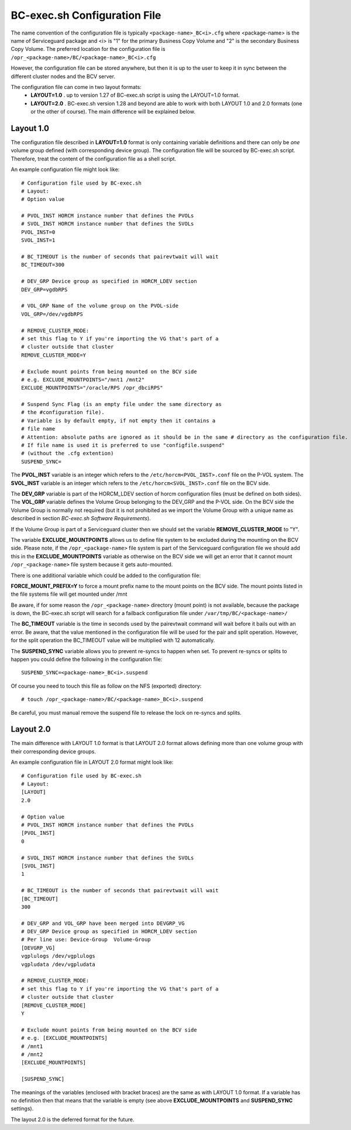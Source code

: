 BC-exec.sh Configuration File
=============================

The name convention of the configuration file is typically ``<package-name>_BC<i>.cfg`` where <package-name> is the name of Serviceguard package and <i> is "1" for the primary Business Copy Volume and "2" is the secondary Business Copy Volume.
The preferred location for the configuration file is 
``/opr_<package-name>/BC/<package-name>_BC<i>.cfg``

However, the configuration file can be stored anywhere, but then it is up to the user to keep it in sync between the different cluster nodes and the BCV server.

The configuration file can come in two layout formats:
 * **LAYOUT=1.0** . up to version 1.27 of BC-exec.sh script is using the LAYOUT=1.0 format.
 * **LAYOUT=2.0** . BC-exec.sh version 1.28 and beyond are able to work with both LAYOUT 1.0 and 2.0 formats (one or the other of course). The main difference will be explained below.

Layout 1.0
----------

The configuration file described in **LAYOUT=1.0** format is only containing variable definitions and there can only be *one* volume group defined (with corresponding device group). The configuration file will be sourced by BC-exec.sh script. Therefore, treat the content of the configuration file as a shell script.

An example configuration file might look like::

    # Configuration file used by BC-exec.sh
    # Layout:
    # Option value
    
    # PVOL_INST HORCM instance number that defines the PVOLs
    # SVOL_INST HORCM instance number that defines the SVOLs
    PVOL_INST=0
    SVOL_INST=1
    
    # BC_TIMEOUT is the number of seconds that pairevtwait will wait
    BC_TIMEOUT=300
    
    # DEV_GRP Device group as specified in HORCM_LDEV section
    DEV_GRP=vgdbRPS
    
    # VOL_GRP Name of the volume group on the PVOL-side
    VOL_GRP=/dev/vgdbRPS
    
    # REMOVE_CLUSTER_MODE:
    # set this flag to Y if you're importing the VG that's part of a 
    # cluster outside that cluster
    REMOVE_CLUSTER_MODE=Y
    
    # Exclude mount points from being mounted on the BCV side
    # e.g. EXCLUDE_MOUNTPOINTS="/mnt1 /mnt2"
    EXCLUDE_MOUNTPOINTS="/oracle/RPS /opr_dbciRPS"
    
    # Suspend Sync Flag (is an empty file under the same directory as
    # the #configuration file).
    # Variable is by default empty, if not empty then it contains a 
    # file name
    # Attention: absolute paths are ignored as it should be in the same # directory as the configuration file.
    # If file name is used it is preferred to use "configfile.suspend" 
    # (without the .cfg extention)
    SUSPEND_SYNC=
    

The **PVOL_INST** variable is an integer which refers to the ``/etc/horcm<PVOL_INST>.conf`` file on the P-VOL system. The **SVOL_INST** variable is an integer which refers to the ``/etc/horcm<SVOL_INST>.conf`` file on the BCV side.

The **DEV_GRP** variable is part of the HORCM_LDEV section of horcm configuration files (must be defined on both sides). The **VOL_GRP** variable defines the Volume Group belonging to the DEV_GRP and the P-VOL side.
On the BCV side the Volume Group is normally not required (but it is not prohibited as we import the Volume Group with a unique name  as described in section *BC-exec.sh Software Requirements*).

If the Volume Group is part of a Serviceguard cluster then we should set the variable **REMOVE_CLUSTER_MODE** to "Y".

The variable **EXCLUDE_MOUNTPOINTS** allows us to define file system to be excluded during the mounting on the BCV side. Please note, if the ``/opr_<package-name>`` file system is part of the Serviceguard configuration file we should add this in the **EXCLUDE_MOUNTPOINTS** variable as otherwise on the BCV side we will get an error that it cannot mount ``/opr_<package-name>`` file system because it gets auto-mounted.

There is one additional variable which could be added to the configuration file:

**FORCE_MOUNT_PREFIX=Y** to force a mount prefix name to the mount points on the BCV side. The mount points listed in the file systems file will get mounted under /mnt

Be aware, if for some reason the ``/opr_<package-name>``  directory (mount point) is not available, because the package is down, the BC-exec.sh script will search for a failback configuration file under ``/var/tmp/BC/<package-name>/``

The **BC_TIMEOUT** variable is the time in seconds used by the pairevtwait command will wait before it bails out with an error. Be aware, that the value mentioned in the configuration file will be used for the pair and split operation. However, for the split operation the BC_TIMEOUT value will be multiplied with 12 automatically.

The **SUSPEND_SYNC** variable allows you to prevent re-syncs to happen when set. To prevent re-syncs or splits to happen you could define the following in the configuration file::
    
    SUSPEND_SYNC=<package-name>_BC<i>.suspend
    
Of course you need to touch this file as follow on the NFS (exported) directory::
    
    # touch /opr_<package-name>/BC/<package-name>_BC<i>.suspend

Be careful, you must manual remove the suspend file to release the lock on re-syncs and splits.

Layout 2.0
----------

The main difference with LAYOUT 1.0 format is that LAYOUT 2.0 format allows defining more than one volume group with their corresponding device groups.

An example configuration file in LAYOUT 2.0 format might look like::

    # Configuration file used by BC-exec.sh
    # Layout:
    [LAYOUT]
    2.0
    
    # Option value
    # PVOL_INST HORCM instance number that defines the PVOLs
    [PVOL_INST]
    0
    
    # SVOL_INST HORCM instance number that defines the SVOLs
    [SVOL_INST]
    1
    
    # BC_TIMEOUT is the number of seconds that pairevtwait will wait
    [BC_TIMEOUT]
    300
    
    # DEV_GRP and VOL_GRP have been merged into DEVGRP_VG
    # DEV_GRP Device group as specified in HORCM_LDEV section
    # Per line use: Device-Group  Volume-Group
    [DEVGRP_VG]
    vgplulogs /dev/vgplulogs
    vgpludata /dev/vgpludata
    
    # REMOVE_CLUSTER_MODE:
    # set this flag to Y if you're importing the VG that's part of a
    # cluster outside that cluster
    [REMOVE_CLUSTER_MODE]
    Y
    
    # Exclude mount points from being mounted on the BCV side
    # e.g. [EXCLUDE_MOUNTPOINTS]
    # /mnt1
    # /mnt2
    [EXCLUDE_MOUNTPOINTS]
    
    [SUSPEND_SYNC]
    
The meanings of the variables (enclosed with bracket braces) are the same as with LAYOUT 1.0 format. If a variable has no definition then that means that the variable is empty (see above **EXCLUDE_MOUNTPOINTS** and **SUSPEND_SYNC** settings).

The layout 2.0 is the deferred format for the future.
